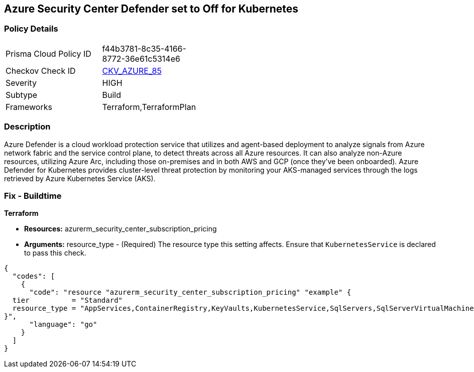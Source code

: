 == Azure Security Center Defender set to Off for Kubernetes


=== Policy Details 

[width=45%]
[cols="1,1"]
|=== 
|Prisma Cloud Policy ID 
| f44b3781-8c35-4166-8772-36e61c5314e6

|Checkov Check ID 
| https://github.com/bridgecrewio/checkov/tree/master/checkov/terraform/checks/resource/azure/AzureDefenderOnKubernetes.py[CKV_AZURE_85]

|Severity
|HIGH

|Subtype
|Build

|Frameworks
|Terraform,TerraformPlan

|=== 



=== Description 


Azure Defender is a cloud workload protection service that utilizes and agent-based deployment to analyze signals from Azure network fabric and the service control plane, to detect threats across all Azure resources.
It can also analyze non-Azure resources, utilizing Azure Arc, including those on-premises and in both AWS and GCP (once they've been onboarded).
Azure Defender for Kubernetes provides cluster-level threat protection by monitoring your AKS-managed services through the logs retrieved by Azure Kubernetes Service (AKS).

=== Fix - Buildtime


*Terraform* 


* *Resources:* azurerm_security_center_subscription_pricing
* *Arguments:* resource_type - (Required) The resource type this setting affects.
Ensure that `KubernetesService` is declared to pass this check.


[source,go]
----
{
  "codes": [
    {
      "code": "resource "azurerm_security_center_subscription_pricing" "example" {
  tier          = "Standard"
  resource_type = "AppServices,ContainerRegistry,KeyVaults,KubernetesService,SqlServers,SqlServerVirtualMachines,StorageAccounts,VirtualMachines,ARM,DNS"
}",
      "language": "go"
    }
  ]
}
----
